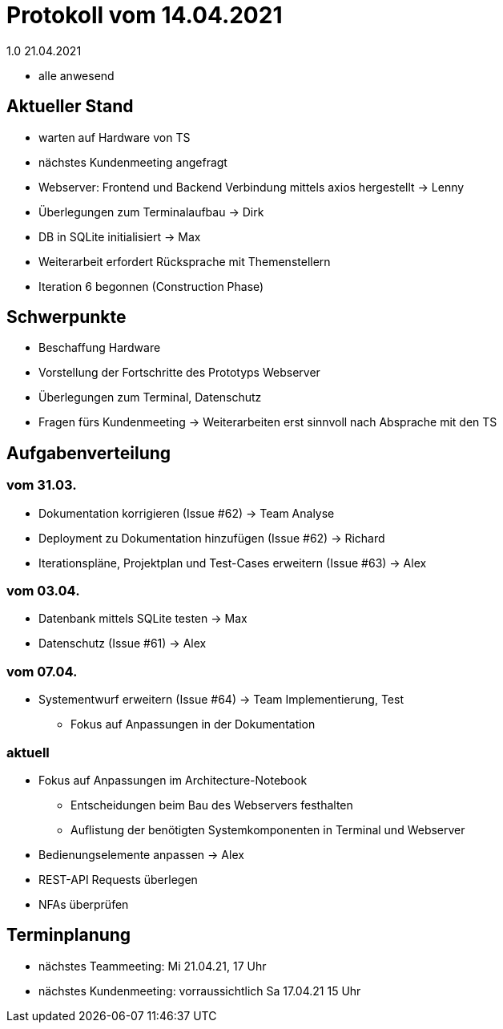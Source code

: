 = Protokoll vom 14.04.2021
1.0 21.04.2021

- alle anwesend

== Aktueller Stand

- warten auf Hardware von TS
- nächstes Kundenmeeting angefragt
- Webserver: Frontend und Backend Verbindung mittels axios hergestellt -> Lenny
- Überlegungen zum Terminalaufbau -> Dirk
- DB in SQLite initialisiert -> Max
- Weiterarbeit erfordert Rücksprache mit Themenstellern
- Iteration 6 begonnen (Construction Phase)

== Schwerpunkte
- Beschaffung Hardware
- Vorstellung der Fortschritte des Prototyps Webserver
- Überlegungen zum Terminal, Datenschutz
- Fragen fürs Kundenmeeting -> Weiterarbeiten erst sinnvoll nach Absprache mit den TS


== Aufgabenverteilung
=== vom 31.03.
- Dokumentation korrigieren (Issue #62) -> Team Analyse
- Deployment zu Dokumentation hinzufügen (Issue #62) -> Richard
- Iterationspläne, Projektplan und Test-Cases erweitern (Issue #63) -> Alex

=== vom 03.04.
- Datenbank mittels SQLite testen -> Max
- Datenschutz (Issue #61) -> Alex

=== vom 07.04.
- Systementwurf erweitern (Issue #64) -> Team Implementierung, Test
* Fokus auf Anpassungen in der Dokumentation

=== aktuell
- Fokus auf Anpassungen im Architecture-Notebook
* Entscheidungen beim Bau des Webservers festhalten
* Auflistung der benötigten Systemkomponenten in Terminal und Webserver
- Bedienungselemente anpassen -> Alex
- REST-API Requests überlegen
- NFAs überprüfen

== Terminplanung

- nächstes Teammeeting: Mi 21.04.21, 17 Uhr
- nächstes Kundenmeeting: vorraussichtlich Sa 17.04.21 15 Uhr